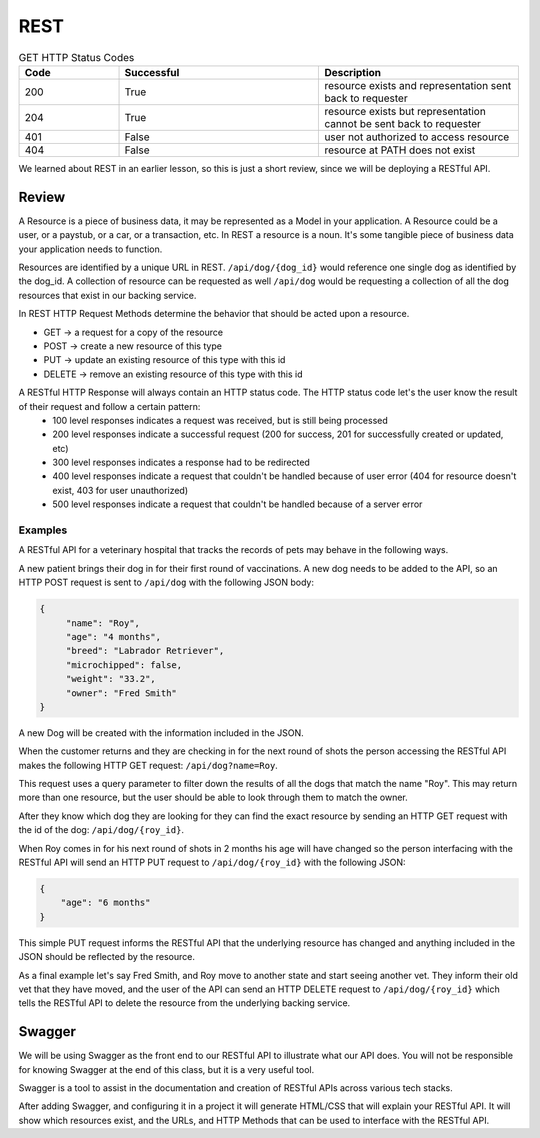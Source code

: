 ====
REST
====

.. ::

    What must students know to get through the walkthrough?

    - REST simple def
    - Resource definition
        - refer to resources by a path
            - /resource
    - What is meant by representation?
        - JSON used as data format in this class however you may also see (XML in your career)
    - Verb-Noun nature of REST refers to HTTP Verb -> Resource
        - If you want to view (get) a collection of resource -> GET /resource
        - If you want to view (get) a resource -> GET /resource/identifier
    - outside of viewing (get) a resource it may be necessary for users to:
        - Create (POST) a resource
            - need to provide the API a representation of the resource to be created
                - example dog resource represented by JSON {"name": "Bernie", "age": 4, "breed": "basset/beagle", rabies_vaccine: False}
                - POST /dog including dog JSON
        - Delete (DELETE) a resource
            - need to provide the id of the resource to be deleted
                - DELETE /resource/identifier
        - Update (PUT/PATCH) a resource **is this necessary for this class?** **if not just make a note for it**
            - need to provide the id of the resource & how it should change
                - PUT /dog/identifier including dog representation in JSON (whatever is sent will overwrite the existing resource sso everything must be sent) {"name": "Bernie", "age": 4, "breed": "basset/beagle", rabies_vaccine: True}
                - PATCH /dog/identifier including representation of just what should be changed {rabies_vaccine: True}
    - HTTP status codes to look out for
        - GET
            - successful: 200 resource exists and representation sent back to requester
            - successful: 204 resource exists but representation cannot be sent back to requester
            - unsuccessful: 401 user not authorized to access resource (missing/incorrect credentials)
            - unsuccessful: 404 resource at PATH does not exist (misspelling? identifier? not a resource?)
        - POST
            - successful: 201 resource created successfully
            - unsuccessful: 400 request contained incorrect representation of resource
            - unsuccessful: 401 user not authorized to access resource (missing/incorrect credentials)
            - unsuccessful: 404 resource at PATH does not exist
        - DELETE
            - successful: 200 resource deleted
            - unsuccessful: 400
            - unsuccessful: 401
            - unsuccessful: 404
        - PUT
            - successful: 200 resource updated
            - unsuccessful: 400
            - unsuccessful: 401
            - unsuccessful: 404
        - PATCH
            - successful: 200 resource updated
            - unsuccessful: 400
            - unsuccessful: 401
            - unsuccessful: 404
    - Additional HTTP Status Codes
        - 405: HTTP method not allowed for resource
        - 500: Server error (bug in code? application logic incorrect?)
        - ref: https://www.restapitutorial.com/httpstatuscodes.html REST status codes
        - ref: https://developer.mozilla.org/en-US/docs/Web/HTTP/Status MDN all HTTP status codes
    - Just scratched surface
        - practical resource for learning more http://restcookbook.com/
        - OG doctoral dissertation by Roy Thomas Fielding https://www.ics.uci.edu/~fielding/pubs/dissertation/rest_arch_style.htm


.. list-table:: GET HTTP Status Codes
   :widths: 15 30 30
   :header-rows: 1

   * - Code
     - Successful
     - Description
   * - 200
     - True
     - resource exists and representation sent back to requester
   * - 204
     - True
     - resource exists but representation cannot be sent back to requester
   * - 401
     - False
     - user not authorized to access resource
   * - 404
     - False
     - resource at PATH does not exist

.. original review writeup when that was our original expectation of the content we were responsible for

We learned about REST in an earlier lesson, so this is just a short review, since we will be deploying a RESTful API.

Review
======

A Resource is a piece of business data, it may be represented as a Model in your application. A Resource could be a user, or a paystub, or a car, or a transaction, etc. In REST a resource is a noun. It's some tangible piece of business data your application needs to function.

Resources are identified by a unique URL in REST. ``/api/dog/{dog_id}`` would reference one single dog as identified by the dog_id. A collection of resource can be requested as well ``/api/dog`` would be requesting a collection of all the dog resources that exist in our backing service.

In REST HTTP Request Methods determine the behavior that should be acted upon a resource.

- GET -> a request for a copy of the resource
- POST -> create a new resource of this type
- PUT -> update an existing resource of this type with this id
- DELETE -> remove an existing resource of this type with this id

A RESTful HTTP Response will always contain an HTTP status code. The HTTP status code let's the user know the result of their request and follow a certain pattern:
    - 100 level responses indicates a request was received, but is still being processed
    - 200 level responses indicate a successful request (200 for success, 201 for successfully created or updated, etc)
    - 300 level responses indicates a response had to be redirected 
    - 400 level responses indicate a request that couldn't be handled because of user error (404 for resource doesn't exist, 403 for user unauthorized)
    - 500 level responses indicate a request that couldn't be handled because of a server error


Examples
--------

A RESTful API for a veterinary hospital that tracks the records of pets may behave in the following ways.

A new patient brings their dog in for their first round of vaccinations. A new dog needs to be added to the API, so an HTTP POST request is sent to ``/api/dog`` with the following JSON body:

.. sourcecode:: js

   {
        "name": "Roy",
        "age": "4 months",
        "breed": "Labrador Retriever",
        "microchipped": false,
        "weight": "33.2",
        "owner": "Fred Smith"
   }

A new Dog will be created with the information included in the JSON.

When the customer returns and they are checking in for the next round of shots the person accessing the RESTful API makes the following HTTP GET request: ``/api/dog?name=Roy``.

This request uses a query parameter to filter down the results of all the dogs that match the name "Roy". This may return more than one resource, but the user should be able to look through them to match the owner.

After they know which dog they are looking for they can find the exact resource by sending an HTTP GET request with the id of the dog: ``/api/dog/{roy_id}``.

When Roy comes in for his next round of shots in 2 months his age will have changed so the person interfacing with the RESTful API will send an HTTP PUT request to ``/api/dog/{roy_id}`` with the following JSON:

.. sourcecode:: js

   {
       "age": "6 months"
   }

This simple PUT request informs the RESTful API that the underlying resource has changed and anything included in the JSON should be reflected by the resource.

As a final example let's say Fred Smith, and Roy move to another state and start seeing another vet. They inform their old vet that they have moved, and the user of the API can send an HTTP DELETE request to ``/api/dog/{roy_id}`` which tells the RESTful API to delete the resource from the underlying backing service.

Swagger
=======

We will be using Swagger as the front end to our RESTful API to illustrate what our API does. You will not be responsible for knowing Swagger at the end of this class, but it is a very useful tool.

Swagger is a tool to assist in the documentation and creation of RESTful APIs across various tech stacks.

After adding Swagger, and configuring it in a project it will generate HTML/CSS that will explain your RESTful API. It will show which resources exist, and the URLs, and HTTP Methods that can be used to interface with the RESTful API.

.. TODO: Add a couple of images of what Swagger looks like